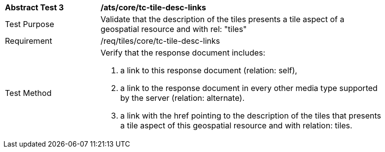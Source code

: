 [width="90%",cols="2,6a"]
|===
^|*Abstract Test 3* |*/ats/core/tc-tile-desc-links*
^|Test Purpose |Validate that the description of the tiles presents a tile aspect of a geospatial resource and with rel: "tiles"
^|Requirement |/req/tiles/core/tc-tile-desc-links
^|Test Method |Verify that the response document includes:

1. a link to this response document (relation: self),

2. a link to the response document in every other media type supported by the server (relation: alternate).

3. a link with the href pointing to the description of the tiles that presents a tile aspect of this geospatial resource and with relation: tiles.
|===
